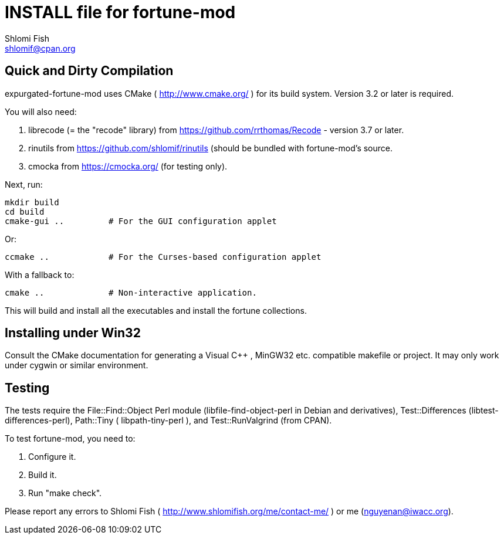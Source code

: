 INSTALL file for fortune-mod
============================
Shlomi Fish <shlomif@cpan.org>
:Date: 2016-12-29

Quick and Dirty Compilation
---------------------------

expurgated-fortune-mod uses CMake ( http://www.cmake.org/ )
for its build system. Version 3.2 or later is required.

You will also need:

1. librecode (= the "recode" library) from https://github.com/rrthomas/Recode - version 3.7 or later.

2. rinutils from https://github.com/shlomif/rinutils (should be bundled with
fortune-mod's source.

3. cmocka from https://cmocka.org/ (for testing only).

Next, run:

    mkdir build
    cd build
    cmake-gui ..         # For the GUI configuration applet

Or:

    ccmake ..            # For the Curses-based configuration applet

With a fallback to:

    cmake ..             # Non-interactive application.

This will build and install all the executables and install the fortune
collections.

Installing under Win32
----------------------

Consult the CMake documentation for generating a Visual C++ , MinGW32
etc. compatible makefile or project. It may only work under cygwin or similar
environment.

Testing
-------

The tests require the File::Find::Object Perl module
(libfile-find-object-perl in Debian and derivatives), Test::Differences
(libtest-differences-perl),
Path::Tiny ( libpath-tiny-perl ), and Test::RunValgrind (from CPAN).

To test fortune-mod, you need to:

1. Configure it.

2. Build it.

3. Run "make check".

Please report any errors to Shlomi Fish ( http://www.shlomifish.org/me/contact-me/ ) or me (nguyenan@iwacc.org).
